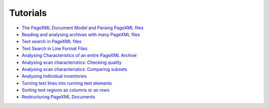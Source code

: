 Tutorials
=========

- `The PageXML Document Model and Parsing PageXML files <https://github.com/knaw-huc/pagexml/blob/master/notebooks/Demo-understanding-the-document-model.ipynb>`_
- `Reading and analysing archives with many PageXML files <https://github.com/knaw-huc/pagexml/blob/master/notebooks/Demo-reading-pagexml-files-from-archive.ipynb>`_
- `Text search in PageXML files <https://github.com/knaw-huc/pagexml/blob/master/notebooks/Demo-text-search-simple.ipynb>`_
- `Text Search in Line Format Files <https://github.com/knaw-huc/pagexml/blob/master/notebooks/Demo-text-search-in-pagexml-archive.ipynb>`_
- `Analysing Characteristics of an entire PageXML Archive <https://github.com/knaw-huc/pagexml/blob/master/notebooks/Demo-analysing-scan-characteristics.ipynb>`_
- `Analysing scan characteristics: Checking quality <https://github.com/knaw-huc/pagexml/blob/master/notebooks/Demo-analysing-scan-characteristics-checking-quality.ipynb>`_
- `Analysing scan characteristics: Comparing subsets <https://github.com/knaw-huc/pagexml/blob/master/notebooks/Demo-analysing-scan-characteristics-comparing-subsets.ipynb>`_
- `Analysing individual inventories <https://github.com/knaw-huc/pagexml/blob/master/notebooks/Demo-analysing-scan-characteristics-book-sections.ipynb>`_
- `Turning text lines into running text elements <https://github.com/knaw-huc/pagexml/blob/master/notebooks/Demo-from-lines-to-running-text.ipynb>`_
- `Sorting text regions as columns or as rows <https://github.com/knaw-huc/pagexml/blob/master/notebooks/Demo-sorting.ipynb>`_
- `Restructuring PageXML Documents <https://github.com/knaw-huc/pagexml/blob/master/notebooks/Demo-restructuring-documents.ipynb>`_
